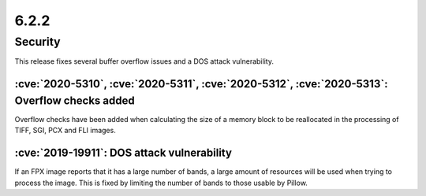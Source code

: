 6.2.2
-----

Security
========

This release fixes several buffer overflow issues and a DOS attack vulnerability.

:cve:`2020-5310`, :cve:`2020-5311`, :cve:`2020-5312`, :cve:`2020-5313`: Overflow checks added
^^^^^^^^^^^^^^^^^^^^^^^^^^^^^^^^^^^^^^^^^^^^^^^^^^^^^^^^^^^^^^^^^^^^^^^^^^^^^^^^^^^^^^^^^^^^^

Overflow checks have been added when calculating the size of a memory block to be reallocated
in the processing of TIFF, SGI, PCX and FLI images.

:cve:`2019-19911`: DOS attack vulnerability
^^^^^^^^^^^^^^^^^^^^^^^^^^^^^^^^^^^^^^^^^^^

If an FPX image reports that it has a large number of bands, a large amount of
resources will be used when trying to process the image. This is fixed by
limiting the number of bands to those usable by Pillow.
